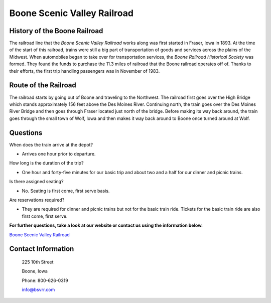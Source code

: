 Boone Scenic Valley Railroad
============================

.. image:: rr.png
	:height: 300px
	:align: center

History of the Boone Railroad
-----------------------------

The railroad line that the *Boone Scenic Valley Railroad* works along was first started in Fraser, Iowa in 1893. At the time of the start of this railroad, trains were still a big part of transportation of goods and services across the plains of the Midwest. When automobiles began to take over for transportation services, the *Boone Railroad Historical Society* was formed. They found the funds to purchase the 11.3 miles of railroad that the Boone railroad operates off of. Thanks to their efforts, the first trip handling passengers was in November of 1983. 

Route of the Railroad
---------------------

The railroad starts by going out of Boone and traveling to the Northwest. The railroad first goes over the High Bridge which stands approximately 156 feet above the Des Moines River. Continuing north, the train goes over the Des Moines River Bridge and then goes through Fraser located just north of the bridge. Before making its way back around, the train goes through the small town of Wolf, Iowa and then makes it way back around to Boone once turned around at Wolf.

.. image:: highbridge.png
	:height: 200px
	:align: center

Questions
---------

When does the train arrive at the depot?

* Arrives one hour prior to departure.

How long is the duration of the trip?

* One hour and forty-five minutes for our basic trip and about two and a half for our dinner and picnic trains.

Is there assigned seating? 

* No. Seating is first come, first serve basis.

Are reservations required?

* They are required for dinner and picnic trains but not for the basic train ride. Tickets for the basic train ride are also first come, first serve.



**For further questions, take a look at our website or contact us using the information below.**

`Boone Scenic Valley Railroad <http://www.bsvrr.com//>`_

Contact Information
-------------------

 225 10th Street
 
 Boone, Iowa
 
 Phone: 800-626-0319
 
 info@bsvrr.com